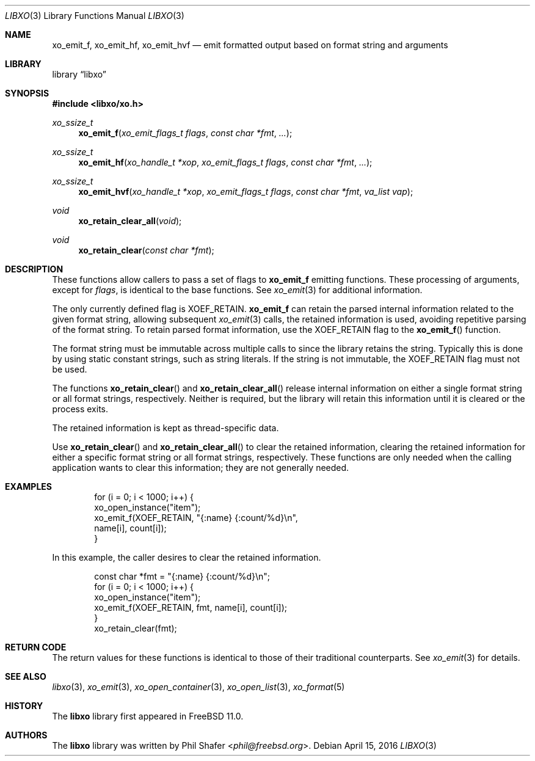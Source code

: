 .\" #
.\" # Copyright (c) 2016, Juniper Networks, Inc.
.\" # All rights reserved.
.\" # This SOFTWARE is licensed under the LICENSE provided in the
.\" # ../Copyright file. By downloading, installing, copying, or
.\" # using the SOFTWARE, you agree to be bound by the terms of that
.\" # LICENSE.
.\" # Phil Shafer, April 2016
.\"
.Dd April 15, 2016
.Dt LIBXO 3
.Os
.Sh NAME
.Nm xo_emit_f , xo_emit_hf , xo_emit_hvf
.Nd emit formatted output based on format string and arguments
.Sh LIBRARY
.Lb libxo
.Sh SYNOPSIS
.In libxo/xo.h
.Ft xo_ssize_t
.Fn xo_emit_f "xo_emit_flags_t flags" "const char *fmt"  "..."
.Ft xo_ssize_t
.Fn xo_emit_hf "xo_handle_t *xop" "xo_emit_flags_t flags" "const char *fmt" "..."
.Ft xo_ssize_t
.Fn xo_emit_hvf "xo_handle_t *xop" "xo_emit_flags_t flags" "const char *fmt" "va_list vap"
.Ft void
.Fn xo_retain_clear_all "void"
.Ft void
.Fn xo_retain_clear "const char *fmt"
.Sh DESCRIPTION
These functions allow callers to pass a set of flags to
.Nm
emitting functions.
These processing of arguments, except for
.Fa flags ,
is identical to the base functions.
See
.Xr xo_emit 3
for additional information.
.Pp
The only currently defined flag is
.Dv XOEF_RETAIN .
.Nm
can retain the parsed internal information related to the given
format string, allowing subsequent
.Xr xo_emit 3
calls, the retained
information is used, avoiding repetitive parsing of the format string.
To retain parsed format information, use the
.Dv XOEF_RETAIN
flag to the
.Fn xo_emit_f
function.
.Pp
The format string must be immutable across multiple calls to
.Xn xo_emit_f ,
since the library retains the string.
Typically this is done by using
static constant strings, such as string literals.
If the string is not
immutable, the
.Dv XOEF_RETAIN
flag must not be used.
.Pp
The functions
.Fn xo_retain_clear
and
.Fn xo_retain_clear_all
release internal information on either a single format string or all
format strings, respectively.
Neither is required, but the library will
retain this information until it is cleared or the process exits.
.Pp
The retained information is kept as thread-specific data.
.Pp
Use
.Fn xo_retain_clear
and
.Fn xo_retain_clear_all
to clear the retained information, clearing the retained information
for either a specific format string or all format strings, respectively.
These functions are only needed when the calling application wants to
clear this information; they are not generally needed.
.Sh EXAMPLES
.Pp
.Bd  -literal -offset indent
    for (i = 0; i < 1000; i++) {
        xo_open_instance("item");
        xo_emit_f(XOEF_RETAIN, "{:name}  {:count/%d}\\n",
                  name[i], count[i]);
    }
.Ed
.Pp
In this example, the caller desires to clear the retained information.
.Bd  -literal -offset indent
    const char *fmt = "{:name}  {:count/%d}\\n";
    for (i = 0; i < 1000; i++) {
        xo_open_instance("item");
        xo_emit_f(XOEF_RETAIN, fmt, name[i], count[i]);
    }
    xo_retain_clear(fmt);
.Ed
.Sh RETURN CODE
The return values for these functions is identical to those of their
traditional counterparts.
See
.Xr xo_emit 3
for details.
.Sh SEE ALSO
.Xr libxo 3 ,
.Xr xo_emit 3 ,
.Xr xo_open_container 3 ,
.Xr xo_open_list 3 ,
.Xr xo_format 5
.Sh HISTORY
The
.Nm libxo
library first appeared in
.Fx 11.0 .
.Sh AUTHORS
The
.Nm libxo
library was written by
.An Phil Shafer Aq Mt phil@freebsd.org .
